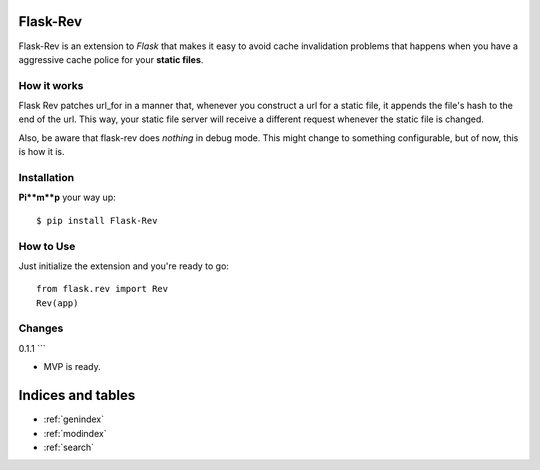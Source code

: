 Flask-Rev
=========

.. module:: flask_rev

Flask-Rev is an extension to `Flask` that makes it easy
to avoid cache invalidation problems that happens when you
have a aggressive cache police for your **static files**.

How it works
------------

Flask Rev patches url_for in a manner that, whenever
you construct a url for a static file, it appends the
file's hash to the end of the url. This way, your static
file server will receive a different request whenever
the static file is changed.

Also, be aware that flask-rev does *nothing* in debug
mode. This might change to something configurable, but
of now, this is how it is.

Installation
------------

**Pi**m**p** your way up::

  $ pip install Flask-Rev

How to Use
----------

Just initialize the extension and you're ready to go::

  from flask.rev import Rev
  Rev(app)

Changes
-------

0.1.1
```

-   MVP is ready.

Indices and tables
==================

* :ref:`genindex`
* :ref:`modindex`
* :ref:`search`
